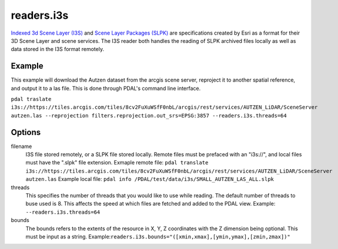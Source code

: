 .. _readers.i3s:

readers.i3s
===========

`Indexed 3d Scene Layer (I3S)`_ and `Scene Layer Packages (SLPK)`_ are
specifications created by Esri as a format for their 3D Scene Layer and scene services. The I3S reader both handles the reading of SLPK archived files locally as well as data stored in the I3S format remotely.

Example
-------
This example will download the Autzen dataset from the arcgis scene server, reproject it to another spatial reference, and output it to a las file. This is done through PDAL's command line interface.

``pdal traslate i3s://https://tiles.arcgis.com/tiles/8cv2FuXuWSfF0nbL/arcgis/rest/services/AUTZEN_LiDAR/SceneServer autzen.las --reprojection filters.reprojection.out_srs=EPSG:3857 --readers.i3s.threads=64``

Options
-------
filename
    I3S file stored remotely, or a SLPK file stored locally. Remote files must be prefaced with an "i3s://", and local files must have the ".slpk" file extension.
    Exmaple remote file: ``pdal translate i3s://https://tiles.arcgis.com/tiles/8cv2FuXuWSfF0nbL/arcgis/rest/services/AUTZEN_LiDAR/SceneServer autzen.las``
    Example local file: ``pdal info /PDAL/test/data/i3s/SMALL_AUTZEN_LAS_ALL.slpk``

threads
    This specifies the number of threads that you would like to use while reading. The default number of threads to buse used is 8. This affects the speed at which files are fetched and added to the PDAL view.
    Example: ``--readers.i3s.threads=64``

bounds
    The bounds refers to the extents of the resource in X, Y, Z coordinates with the Z dimension being optional. This must be input as a string.
    Example:``readers.i3s.bounds="([xmin,xmax],[ymin,ymax],[zmin,zmax])"``

.. _Indexed 3d Scene Layer (I3S): https://github.com/Esri/i3s-spec/blob/master/format/Indexed%203d%20Scene%20Layer%20Format%20Specification.md
.. _Scene Layer Packages (SLPK): https://github.com/Esri/i3s-spec/blob/master/format/Indexed%203d%20Scene%20Layer%20Format%20Specification.md#_8_1
